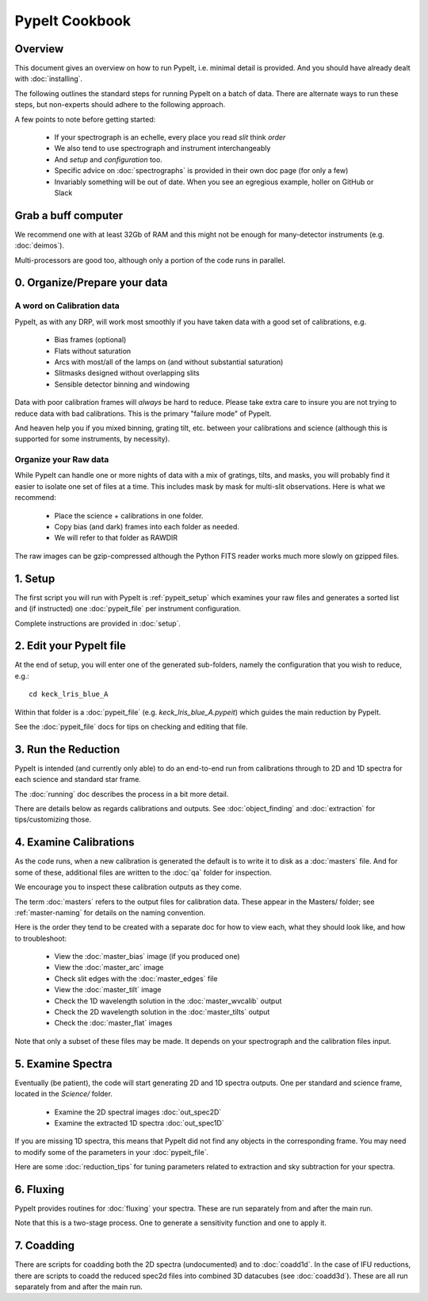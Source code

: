 ===============
PypeIt Cookbook
===============

Overview
========

This document gives an overview on
how to run PypeIt, i.e. minimal detail is provided.
And you should have already dealt with :doc:`installing`.

The following outlines the standard steps for running
PypeIt on a batch of data.  There are alternate ways to
run these steps, but non-experts should adhere to the
following approach.

A few points to note before getting started:

  - If your spectrograph is an echelle, every place you read *slit* think *order*
  - We also tend to use spectrograph and instrument interchangeably
  - And `setup` and `configuration` too.
  - Specific advice on :doc:`spectrographs` is provided in their own doc page (for only a few)
  - Invariably something will be out of date.  When you see an egregious example, holler on GitHub or Slack

Grab a buff computer
====================

We recommend one with at least 32Gb of RAM and this might
not be enough for many-detector instruments (e.g. :doc:`deimos`).

Multi-processors are good too, although only a portion of
the code runs in parallel.

0. Organize/Prepare your data
=============================

A word on Calibration data
--------------------------

PypeIt, as with any DRP, will work most smoothly
if you have taken data with a good set of calibrations, e.g.

  - Bias frames (optional)
  - Flats without saturation
  - Arcs with most/all of the lamps on (and without substantial saturation)
  - Slitmasks designed without overlapping slits
  - Sensible detector binning and windowing

Data with poor calibration frames will *always* be hard to reduce.
Please take extra care to insure you are not trying to reduce data
with bad calibrations.  This is the primary "failure mode" of PypeIt.

And heaven help you if you mixed binning, grating tilt, etc. between your
calibrations and science (although this is supported for some instruments,
by necessity).


Organize your Raw data
----------------------

While PypeIt can handle one or more nights of data with a mix of gratings, tilts, and masks, you will probably find it easier to isolate one set of files at a time.
This includes mask by mask for multi-slit observations.
Here is what we recommend:

 - Place the science + calibrations in one folder.
 - Copy bias (and dark) frames into each folder as needed.
 - We will refer to that folder as RAWDIR

The raw images can be gzip-compressed although the Python FITS reader
works much more slowly on gzipped files.

1. Setup
========

The first script you will run with PypeIt is :ref:`pypeit_setup` which
examines your raw files and generates a sorted list and (if instructed)
one :doc:`pypeit_file` per instrument configuration.

Complete instructions are provided in :doc:`setup`.

2. Edit your PypeIt file
========================

At the end of setup, you will enter one of the generated sub-folders,
namely the configuration that you wish to reduce, e.g.::

    cd keck_lris_blue_A

Within that folder is a :doc:`pypeit_file` (e.g. `keck_lris_blue_A.pypeit`)
which guides the main reduction by PypeIt.

See the :doc:`pypeit_file` docs for
tips on checking and editing that file.


3. Run the Reduction
====================

PypeIt is intended (and currently only able) to do
an end-to-end run from calibrations through to
2D and 1D spectra for each science and standard star frame.

The :doc:`running` doc describes the process in a bit
more detail.

There are details below as regards calibrations and
outputs.  See :doc:`object_finding` and :doc:`extraction`
for tips/customizing those.

4. Examine Calibrations
=======================

As the code runs, when a new calibration is generated the
default is to write it to disk as a :doc:`masters` file.
And for some of these, additional files are written to the
:doc:`qa` folder for inspection.

We encourage you to inspect these calibration outputs
as they come.

The term :doc:`masters` refers to the output files for
calibration data.  These appear in the Masters/ folder;
see :ref:`master-naming` for details on the naming
convention.

Here is the order they tend to be created
with a separate doc for how to view each, what they should
look like, and how to troubleshoot:

  - View the :doc:`master_bias` image (if you produced one)
  - View the :doc:`master_arc` image
  - Check slit edges with the :doc:`master_edges` file
  - View the :doc:`master_tilt` image
  - Check the 1D wavelength solution in the :doc:`master_wvcalib` output
  - Check the 2D wavelength solution in the :doc:`master_tilts` output
  - Check the :doc:`master_flat` images

Note that only a subset of these files may be made.
It depends on your spectrograph and the calibration files input.

5. Examine Spectra
==================

Eventually (be patient), the code will start
generating 2D and 1D spectra outputs.  One per standard
and science frame, located in the *Science/* folder.

  - Examine the 2D spectral images :doc:`out_spec2D`
  - Examine the extracted 1D spectra :doc:`out_spec1D`

If you are missing 1D spectra, this means that PypeIt did not find any objects in the corresponding frame.  You may need to modify some of the parameters in your :doc:`pypeit_file`.

Here are some :doc:`reduction_tips` for tuning parameters
related to extraction and sky subtraction for your spectra.

6. Fluxing
==========

PypeIt provides routines for :doc:`fluxing` your spectra.
These are run separately from and after the main run.

Note that this is a two-stage process.  One to generate
a sensitivity function and one to apply it.

7. Coadding
===========

There are scripts for coadding both the 2D spectra
(undocumented) and to :doc:`coadd1d`. In the case of
IFU reductions, there are scripts to coadd the reduced
spec2d files into combined 3D datacubes (see :doc:`coadd3d`).
These are all run separately from and after the main run.





